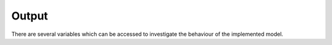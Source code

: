******
Output
******

There are several variables which can be accessed to investigate the behaviour of the implemented model.
